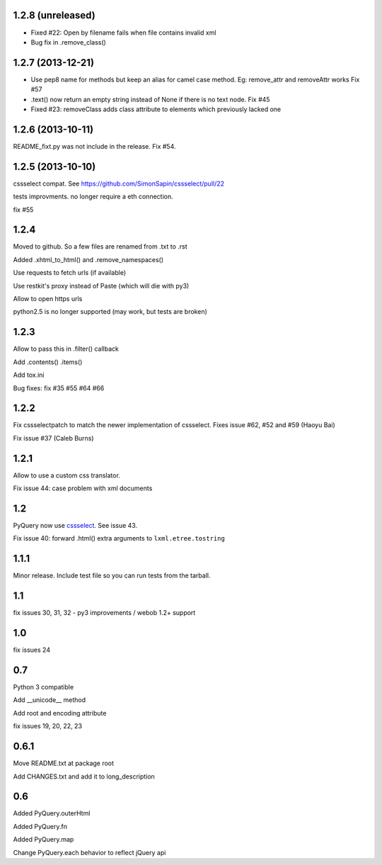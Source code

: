 1.2.8 (unreleased)
------------------

- Fixed #22: Open by filename fails when file contains invalid xml

- Bug fix in .remove_class()


1.2.7 (2013-12-21)
------------------

- Use pep8 name for methods but keep an alias for camel case method.
  Eg: remove_attr and removeAttr works
  Fix #57

- .text() now return an empty string instead of None if there is no text node.
  Fix #45

- Fixed #23: removeClass adds class attribute to elements which previously
  lacked one


1.2.6 (2013-10-11)
------------------

README_fixt.py was not include in the release. Fix #54.


1.2.5 (2013-10-10)
------------------

cssselect compat. See https://github.com/SimonSapin/cssselect/pull/22

tests improvments. no longer require a eth connection.

fix #55

1.2.4
-----

Moved to github. So a few files are renamed from .txt to .rst

Added .xhtml_to_html() and .remove_namespaces()

Use requests to fetch urls (if available)

Use restkit's proxy instead of Paste (which will die with py3)

Allow to open https urls

python2.5 is no longer supported (may work, but tests are broken)

1.2.3
-----

Allow to pass this in .filter() callback

Add .contents() .items()

Add tox.ini

Bug fixes: fix #35 #55 #64 #66

1.2.2
-----

Fix cssselectpatch to match the newer implementation of cssselect. Fixes issue #62, #52 and #59 (Haoyu Bai)

Fix issue #37 (Caleb Burns)

1.2.1
-----

Allow to use a custom css translator.

Fix issue 44: case problem with xml documents

1.2
---

PyQuery now use `cssselect <http://pypi.python.org/pypi/cssselect>`_. See issue
43.

Fix issue 40: forward .html() extra arguments to ``lxml.etree.tostring``

1.1.1
-----

Minor release. Include test file so you can run tests from the tarball.


1.1
---

fix issues 30, 31, 32 - py3 improvements / webob 1.2+ support


1.0
---

fix issues 24

0.7
---

Python 3 compatible

Add __unicode__ method

Add root and encoding attribute

fix issues 19, 20, 22, 23 

0.6.1
------

Move README.txt at package root

Add CHANGES.txt and add it to long_description

0.6
----

Added PyQuery.outerHtml

Added PyQuery.fn

Added PyQuery.map

Change PyQuery.each behavior to reflect jQuery api


